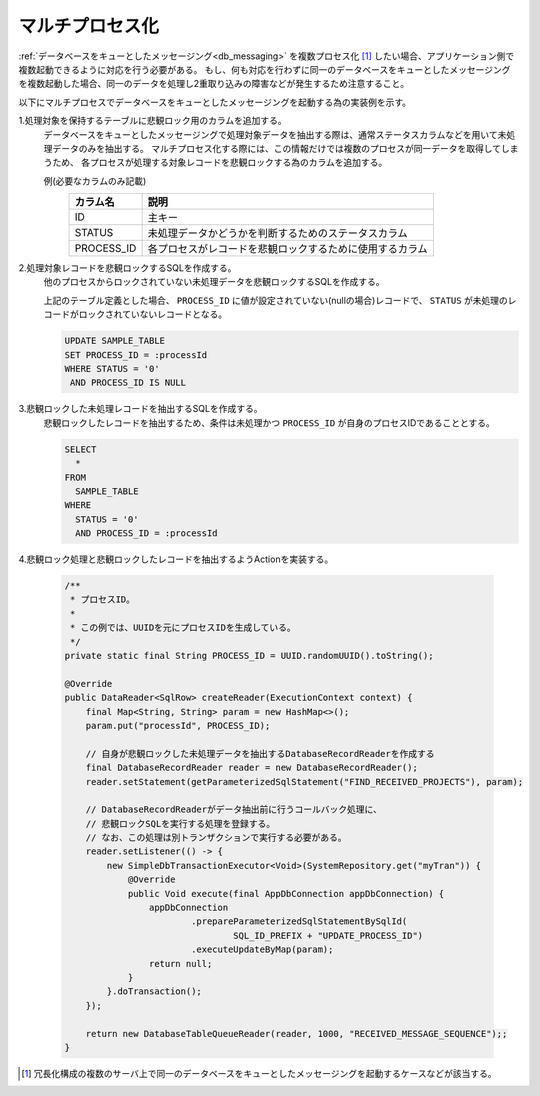 .. _db_messaging-multiple_process:

マルチプロセス化
==========================================================

:ref:`データベースをキューとしたメッセージング<db_messaging>` を複数プロセス化 [#multi_process]_ したい場合、アプリケーション側で複数起動できるように対応を行う必要がある。
もし、何も対応を行わずに同一のデータベースをキューとしたメッセージングを複数起動した場合、同一のデータを処理し2重取り込みの障害などが発生するため注意すること。

以下にマルチプロセスでデータベースをキューとしたメッセージングを起動する為の実装例を示す。

1.処理対象を保持するテーブルに悲観ロック用のカラムを追加する。
  データベースをキューとしたメッセージングで処理対象データを抽出する際は、通常ステータスカラムなどを用いて未処理データのみを抽出する。
  マルチプロセス化する際には、この情報だけでは複数のプロセスが同一データを取得してしまうため、
  各プロセスが処理する対象レコードを悲観ロックする為のカラムを追加する。

  例(必要なカラムのみ記載)
    ========== ===============================================================
    カラム名   説明
    ========== ===============================================================
    ID         主キー
    STATUS     未処理データかどうかを判断するためのステータスカラム
    PROCESS_ID 各プロセスがレコードを悲観ロックするために使用するカラム
    ========== ===============================================================

2.処理対象レコードを悲観ロックするSQLを作成する。
  他のプロセスからロックされていない未処理データを悲観ロックするSQLを作成する。

  上記のテーブル定義とした場合、 ``PROCESS_ID`` に値が設定されていない(nullの場合)レコードで、
  ``STATUS`` が未処理のレコードがロックされていないレコードとなる。

  .. code-block:: sql

    UPDATE SAMPLE_TABLE
    SET PROCESS_ID = :processId
    WHERE STATUS = '0'
     AND PROCESS_ID IS NULL

3.悲観ロックした未処理レコードを抽出するSQLを作成する。
  悲観ロックしたレコードを抽出するため、条件は未処理かつ ``PROCESS_ID`` が自身のプロセスIDであることとする。

  .. code-block:: sql

    SELECT
      *
    FROM
      SAMPLE_TABLE
    WHERE
      STATUS = '0'
      AND PROCESS_ID = :processId

4.悲観ロック処理と悲観ロックしたレコードを抽出するようActionを実装する。

  .. code-block:: java

    /**
     * プロセスID。
     *
     * この例では、UUIDを元にプロセスIDを生成している。
     */
    private static final String PROCESS_ID = UUID.randomUUID().toString();

    @Override
    public DataReader<SqlRow> createReader(ExecutionContext context) {
        final Map<String, String> param = new HashMap<>();
        param.put("processId", PROCESS_ID);

        // 自身が悲観ロックした未処理データを抽出するDatabaseRecordReaderを作成する
        final DatabaseRecordReader reader = new DatabaseRecordReader();
        reader.setStatement(getParameterizedSqlStatement("FIND_RECEIVED_PROJECTS"), param);

        // DatabaseRecordReaderがデータ抽出前に行うコールバック処理に、
        // 悲観ロックSQLを実行する処理を登録する。
        // なお、この処理は別トランザクションで実行する必要がある。
        reader.setListener(() -> {
            new SimpleDbTransactionExecutor<Void>(SystemRepository.get("myTran")) {
                @Override
                public Void execute(final AppDbConnection appDbConnection) {
                    appDbConnection
                            .prepareParameterizedSqlStatementBySqlId(
                                    SQL_ID_PREFIX + "UPDATE_PROCESS_ID")
                            .executeUpdateByMap(param);
                    return null;
                }
            }.doTransaction();
        });

        return new DatabaseTableQueueReader(reader, 1000, "RECEIVED_MESSAGE_SEQUENCE");;
    }

.. [#multi_process]
  冗長化構成の複数のサーバ上で同一のデータベースをキューとしたメッセージングを起動するケースなどが該当する。